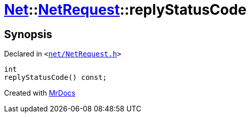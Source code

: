 [#Net-NetRequest-replyStatusCode]
= xref:Net.adoc[Net]::xref:Net/NetRequest.adoc[NetRequest]::replyStatusCode
:relfileprefix: ../../
:mrdocs:


== Synopsis

Declared in `&lt;https://github.com/PrismLauncher/PrismLauncher/blob/develop/launcher/net/NetRequest.h#L77[net&sol;NetRequest&period;h]&gt;`

[source,cpp,subs="verbatim,replacements,macros,-callouts"]
----
int
replyStatusCode() const;
----



[.small]#Created with https://www.mrdocs.com[MrDocs]#
